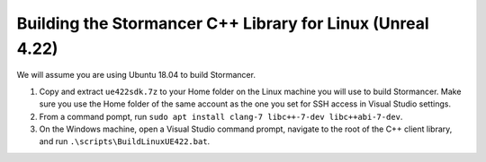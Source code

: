 ===========================================================
Building the Stormancer C++ Library for Linux (Unreal 4.22)
===========================================================

We will assume you are using Ubuntu 18.04 to build Stormancer.

1. Copy and extract ``ue422sdk.7z`` to your Home folder on the Linux machine you will use to build Stormancer. Make sure you use the Home folder of the same account as the one you set for SSH access in Visual Studio settings.

2. From a command pompt, run ``sudo apt install clang-7 libc++-7-dev libc++abi-7-dev``.

3. On the Windows machine, open a Visual Studio command prompt, navigate to the root of the C++ client library, and run ``.\scripts\BuildLinuxUE422.bat``.